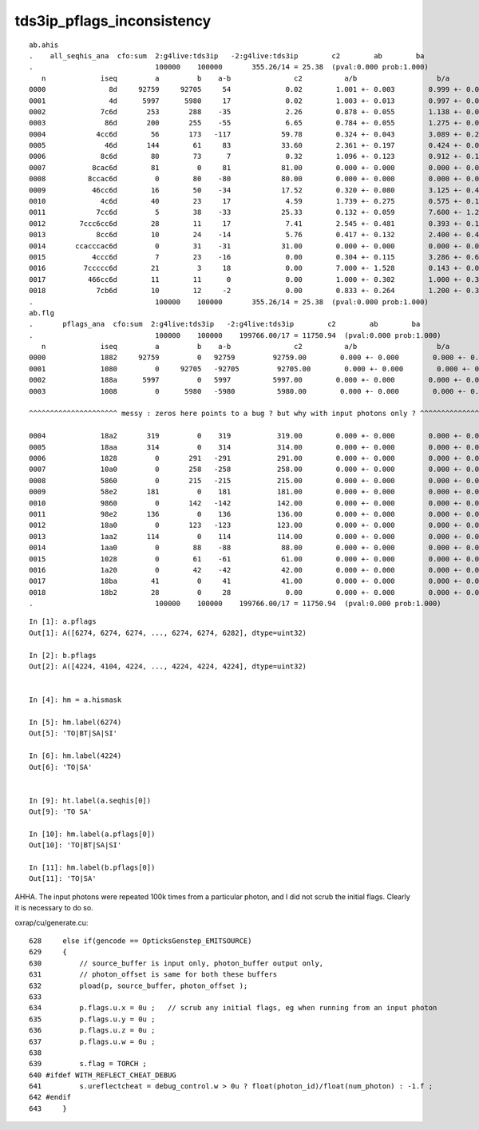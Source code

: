 tds3ip_pflags_inconsistency
==============================


::

    ab.ahis
    .    all_seqhis_ana  cfo:sum  2:g4live:tds3ip   -2:g4live:tds3ip        c2        ab        ba 
    .                             100000    100000       355.26/14 = 25.38  (pval:0.000 prob:1.000)  
       n             iseq         a         b    a-b               c2          a/b                   b/a           [ns] label
    0000               8d     92759     92705     54             0.02        1.001 +- 0.003        0.999 +- 0.003  [2 ] TO SA
    0001               4d      5997      5980     17             0.02        1.003 +- 0.013        0.997 +- 0.013  [2 ] TO AB
    0002             7c6d       253       288    -35             2.26        0.878 +- 0.055        1.138 +- 0.067  [4 ] TO SC BT SD
    0003              86d       200       255    -55             6.65        0.784 +- 0.055        1.275 +- 0.080  [3 ] TO SC SA
    0004            4cc6d        56       173   -117            59.78        0.324 +- 0.043        3.089 +- 0.235  [5 ] TO SC BT BT AB
    0005              46d       144        61     83            33.60        2.361 +- 0.197        0.424 +- 0.054  [3 ] TO SC AB
    0006             8c6d        80        73      7             0.32        1.096 +- 0.123        0.912 +- 0.107  [4 ] TO SC BT SA
    0007           8cac6d        81         0     81            81.00        0.000 +- 0.000        0.000 +- 0.000  [6 ] TO SC BT SR BT SA
    0008          8ccac6d         0        80    -80            80.00        0.000 +- 0.000        0.000 +- 0.000  [7 ] TO SC BT SR BT BT SA
    0009           46cc6d        16        50    -34            17.52        0.320 +- 0.080        3.125 +- 0.442  [6 ] TO SC BT BT SC AB
    0010             4c6d        40        23     17             4.59        1.739 +- 0.275        0.575 +- 0.120  [4 ] TO SC BT AB
    0011            7cc6d         5        38    -33            25.33        0.132 +- 0.059        7.600 +- 1.233  [5 ] TO SC BT BT SD
    0012        7ccc6cc6d        28        11     17             7.41        2.545 +- 0.481        0.393 +- 0.118  [9 ] TO SC BT BT SC BT BT BT SD
    0013            8cc6d        10        24    -14             5.76        0.417 +- 0.132        2.400 +- 0.490  [5 ] TO SC BT BT SA
    0014       ccacccac6d         0        31    -31            31.00        0.000 +- 0.000        0.000 +- 0.000  [10] TO SC BT SR BT BT BT SR BT BT
    0015           4ccc6d         7        23    -16             0.00        0.304 +- 0.115        3.286 +- 0.685  [6 ] TO SC BT BT BT AB
    0016         7ccccc6d        21         3     18             0.00        7.000 +- 1.528        0.143 +- 0.082  [8 ] TO SC BT BT BT BT BT SD
    0017          466cc6d        11        11      0             0.00        1.000 +- 0.302        1.000 +- 0.302  [7 ] TO SC BT BT SC SC AB
    0018            7cb6d        10        12     -2             0.00        0.833 +- 0.264        1.200 +- 0.346  [5 ] TO SC BR BT SD
    .                             100000    100000       355.26/14 = 25.38  (pval:0.000 prob:1.000)  
    ab.flg
    .       pflags_ana  cfo:sum  2:g4live:tds3ip   -2:g4live:tds3ip        c2        ab        ba 
    .                             100000    100000    199766.00/17 = 11750.94  (pval:0.000 prob:1.000)  
       n             iseq         a         b    a-b               c2          a/b                   b/a           [ns] label
    0000             1882     92759         0   92759         92759.00        0.000 +- 0.000        0.000 +- 0.000  [4 ] TO|BT|SA|SI
    0001             1080         0     92705   -92705         92705.00        0.000 +- 0.000        0.000 +- 0.000  [2 ] TO|SA
    0002             188a      5997         0   5997          5997.00        0.000 +- 0.000        0.000 +- 0.000  [5 ] TO|BT|SA|AB|SI
    0003             1008         0      5980   -5980          5980.00        0.000 +- 0.000        0.000 +- 0.000  [2 ] TO|AB

    ^^^^^^^^^^^^^^^^^^^^^ messy : zeros here points to a bug ? but why with input photons only ? ^^^^^^^^^^^^^^^^^^^^^^^^^^^^^^^^^^^^^^^^^^^

    0004             18a2       319         0    319           319.00        0.000 +- 0.000        0.000 +- 0.000  [5 ] TO|BT|SA|SC|SI
    0005             18aa       314         0    314           314.00        0.000 +- 0.000        0.000 +- 0.000  [6 ] TO|BT|SA|SC|AB|SI
    0006             1828         0       291   -291           291.00        0.000 +- 0.000        0.000 +- 0.000  [4 ] TO|BT|SC|AB
    0007             10a0         0       258   -258           258.00        0.000 +- 0.000        0.000 +- 0.000  [3 ] TO|SA|SC
    0008             5860         0       215   -215           215.00        0.000 +- 0.000        0.000 +- 0.000  [5 ] EX|TO|BT|SD|SC
    0009             58e2       181         0    181           181.00        0.000 +- 0.000        0.000 +- 0.000  [7 ] EX|TO|BT|SA|SD|SC|SI
    0010             9860         0       142   -142           142.00        0.000 +- 0.000        0.000 +- 0.000  [5 ] EC|TO|BT|SD|SC
    0011             98e2       136         0    136           136.00        0.000 +- 0.000        0.000 +- 0.000  [7 ] EC|TO|BT|SA|SD|SC|SI
    0012             18a0         0       123   -123           123.00        0.000 +- 0.000        0.000 +- 0.000  [4 ] TO|BT|SA|SC
    0013             1aa2       114         0    114           114.00        0.000 +- 0.000        0.000 +- 0.000  [6 ] TO|BT|SR|SA|SC|SI
    0014             1aa0         0        88    -88            88.00        0.000 +- 0.000        0.000 +- 0.000  [5 ] TO|BT|SR|SA|SC
    0015             1028         0        61    -61            61.00        0.000 +- 0.000        0.000 +- 0.000  [3 ] TO|SC|AB
    0016             1a20         0        42    -42            42.00        0.000 +- 0.000        0.000 +- 0.000  [4 ] TO|BT|SR|SC
    0017             18ba        41         0     41            41.00        0.000 +- 0.000        0.000 +- 0.000  [7 ] TO|BT|SA|SC|RE|AB|SI
    0018             18b2        28         0     28             0.00        0.000 +- 0.000        0.000 +- 0.000  [6 ] TO|BT|SA|SC|RE|SI
    .                             100000    100000    199766.00/17 = 11750.94  (pval:0.000 prob:1.000)  



::

    In [1]: a.pflags                                                                                                                                                                                          
    Out[1]: A([6274, 6274, 6274, ..., 6274, 6274, 6282], dtype=uint32)

    In [2]: b.pflags                                                                                                                                                                                          
    Out[2]: A([4224, 4104, 4224, ..., 4224, 4224, 4224], dtype=uint32)


    In [4]: hm = a.hismask                                                                                                                                                                                    

    In [5]: hm.label(6274)                                                                                                                                                                                    
    Out[5]: 'TO|BT|SA|SI'

    In [6]: hm.label(4224)                                                                                                                                                                                    
    Out[6]: 'TO|SA'


    In [9]: ht.label(a.seqhis[0])                                                                                                                                                                             
    Out[9]: 'TO SA'

    In [10]: hm.label(a.pflags[0])                                                                                                                                                                            
    Out[10]: 'TO|BT|SA|SI'

    In [11]: hm.label(b.pflags[0])                                                                                                                                                                            
    Out[11]: 'TO|SA'



AHHA.  The input photons were repeated 100k times from a particular photon, 
and I did not scrub the initial flags. Clearly it is necessary to do so.

oxrap/cu/generate.cu::

    628     else if(gencode == OpticksGenstep_EMITSOURCE)
    629     {
    630         // source_buffer is input only, photon_buffer output only, 
    631         // photon_offset is same for both these buffers
    632         pload(p, source_buffer, photon_offset );
    633         
    634         p.flags.u.x = 0u ;   // scrub any initial flags, eg when running from an input photon  
    635         p.flags.u.y = 0u ;
    636         p.flags.u.z = 0u ;
    637         p.flags.u.w = 0u ;
    638         
    639         s.flag = TORCH ;
    640 #ifdef WITH_REFLECT_CHEAT_DEBUG
    641         s.ureflectcheat = debug_control.w > 0u ? float(photon_id)/float(num_photon) : -1.f ;
    642 #endif  
    643     }





